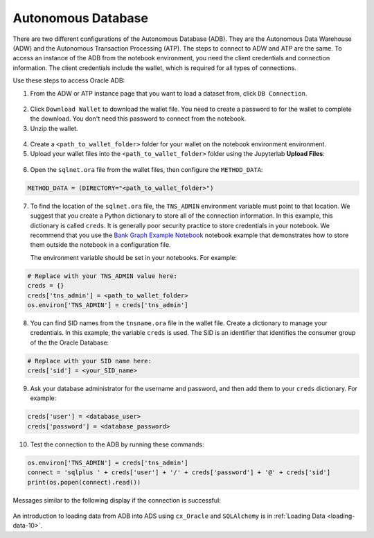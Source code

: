 .. _configuration-autonomous_database:

Autonomous Database
*******************

There are two different configurations of the Autonomous Database (ADB). They are the Autonomous Data Warehouse (ADW) and the Autonomous Transaction Processing (ATP). The steps to connect to ADW and ATP are the same.  To access an instance 
of the ADB from the notebook environment, you need the client credentials and connection information. The client credentials include the wallet, which is required for all types of connections.

Use these steps to access Oracle ADB:

1. From the ADW or ATP instance page that you want to load a dataset from, click ``DB Connection``.

.. figure:: figures/DB-Connection.png
     :align: center

2. Click ``Download Wallet`` to download the wallet file. You need to create a password to for the wallet to complete the download. You don't need this password to connect from the notebook. 
  
3. Unzip the wallet.

.. figure:: figures/Download-Wallet.png
     :align: center

4. Create a ``<path_to_wallet_folder>`` folder for your wallet on the notebook environment environment. 

5. Upload your wallet files into the ``<path_to_wallet_folder>`` folder using the Jupyterlab **Upload Files**:

.. figure:: figures/Upload_Wallet.png
     :align: center

6. Open the ``sqlnet.ora`` file from the wallet files, then configure the ``METHOD_DATA``:

.. code-block:: bash

  METHOD_DATA = (DIRECTORY="<path_to_wallet_folder>")

7. To find the location of the ``sqlnet.ora`` file, the ``TNS_ADMIN`` environment variable must point to that location. We suggest that you create a Python dictionary to store all of the connection information. In this example, this dictionary is called ``creds``. It is generally poor security practice to store credentials in your notebook. We recommend that you use the `Bank Graph Example Notebook <https://github.com/oracle-samples/oci-data-science-ai-samples/blob/main/notebook_examples/graph_insight-autonomous_database.ipynb>`_ notebook example that demonstrates how to store them outside the notebook in a configuration file.

   The environment variable should be set in your notebooks. For example: 

.. code-block:: python3

  # Replace with your TNS_ADMIN value here:
  creds = {}
  creds['tns_admin'] = <path_to_wallet_folder>
  os.environ['TNS_ADMIN'] = creds['tns_admin']

8. You can find SID names from the ``tnsname.ora`` file in the wallet file. Create a dictionary to manage your credentials. In this example, the variable ``creds`` is used. The SID is an identifier that identifies the consumer group of the the Oracle Database:

.. code-block:: python3

  # Replace with your SID name here:
  creds['sid'] = <your_SID_name>

9. Ask your database administrator for the username and password, and then add them to your ``creds`` dictionary. For example:

.. code-block:: python3

  creds['user'] = <database_user>
  creds['password'] = <database_password>

10. Test the connection to the ADB by running these commands:

.. code-block:: python3

  os.environ['TNS_ADMIN'] = creds['tns_admin']
  connect = 'sqlplus ' + creds['user'] + '/' + creds['password'] + '@' + creds['sid']
  print(os.popen(connect).read())

Messages similar to the following display if the connection is successful:

.. figure:: figures/Test_connection.png
     :align: center

An introduction to loading data from ADB into ADS using ``cx_Oracle`` and ``SQLAlchemy`` is in :ref:`Loading Data <loading-data-10>`.
